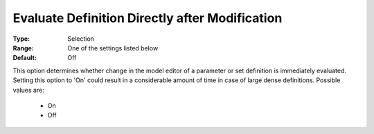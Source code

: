 

.. _option-AIMMS-evaluate_definition_directly_after_modification:


Evaluate Definition Directly after Modification
===============================================



:Type:	Selection	
:Range:	One of the settings listed below	
:Default:	Off	



This option determines whether change in the model editor of a parameter or set definition is immediately evaluated. Setting this option to 'On' could result in a considerable amount of time in case of large dense definitions. Possible values are:



    *	On
    *	Off



